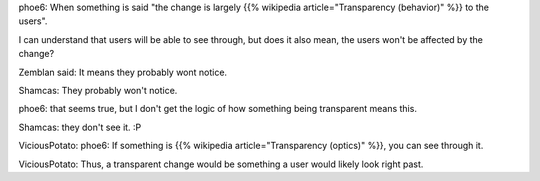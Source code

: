 .. title: Change is transparent to users
.. slug: change-is-transparent-to-users
.. date: 2010-01-28 12:45:00 UTC-08:00
.. tags: software development, user experience, transparency
.. category: Software Development
.. description: A discussion about what it means when a change is described as "transparent to users" in software development.

phoe6: When something is said "the change is largely {{% wikipedia article="Transparency (behavior)" %}} to the users".

I can understand that users will be able to see through, but does it also mean,
the users won't be affected by the change? 

Zemblan said: It means they probably wont notice.

Shamcas: They probably won't notice.

phoe6: that seems true, but I don't get the logic of how something being
transparent means this.

Shamcas: they don't see it. :P

ViciousPotato: phoe6: If something is {{% wikipedia article="Transparency (optics)" %}}, you can see through it.

ViciousPotato: Thus, a transparent change would be something a user would
likely look right past. 